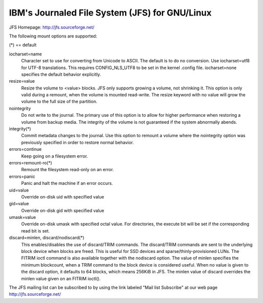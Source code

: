 ===========================================
IBM's Journaled File System (JFS) for GNU/Linux
===========================================

JFS Homepage:  http://jfs.sourceforge.net/

The following mount options are supported:

(*) == default

iocharset=name
                Character set to use for converting from Unicode to
		ASCII.  The default is to do no conversion.  Use
		iocharset=utf8 for UTF-8 translations.  This requires
		CONFIG_NLS_UTF8 to be set in the kernel .config file.
		iocharset=none specifies the default behavior explicitly.

resize=value
                Resize the volume to <value> blocks.  JFS only supports
		growing a volume, not shrinking it.  This option is only
		valid during a remount, when the volume is mounted
		read-write.  The resize keyword with no value will grow
		the volume to the full size of the partition.

nointegrity
                Do not write to the journal.  The primary use of this option
		is to allow for higher performance when restoring a volume
		from backup media.  The integrity of the volume is not
		guaranteed if the system abnormally abends.

integrity(*)
                Commit metadata changes to the journal.  Use this option to
		remount a volume where the nointegrity option was
		previously specified in order to restore normal behavior.

errors=continue
                        Keep going on a filesystem error.
errors=remount-ro(*)
                        Remount the filesystem read-only on an error.
errors=panic
                        Panic and halt the machine if an error occurs.

uid=value
                Override on-disk uid with specified value
gid=value
                Override on-disk gid with specified value
umask=value
                Override on-disk umask with specified octal value. For
                directories, the execute bit will be set if the corresponding
		read bit is set.

discard=minlen, discard/nodiscard(*)
                This enables/disables the use of discard/TRIM commands.
		The discard/TRIM commands are sent to the underlying
                block device when blocks are freed. This is useful for SSD
                devices and sparse/thinly-provisioned LUNs.  The FITRIM ioctl
		command is also available together with the nodiscard option.
		The value of minlen specifies the minimum blockcount, when
		a TRIM command to the block device is considered useful.
		When no value is given to the discard option, it defaults to
		64 blocks, which means 256KiB in JFS.
		The minlen value of discard overrides the minlen value given
		on an FITRIM ioctl().

The JFS mailing list can be subscribed to by using the link labeled
"Mail list Subscribe" at our web page http://jfs.sourceforge.net/
